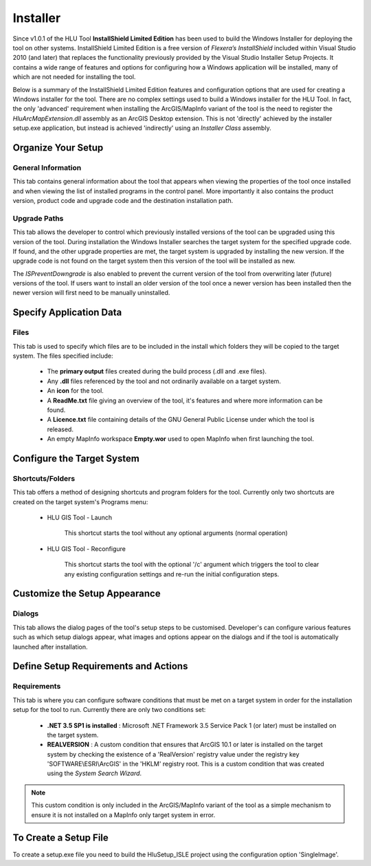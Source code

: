 *********
Installer
*********

.. index::
	single: Installer

.. _installer:

Since v1.0.1 of the HLU Tool **InstallShield Limited Edition** has been used to build the Windows Installer for deploying the tool on other systems. InstallShield Limited Edition is a free version of *Flexera’s InstallShield* included within Visual Studio 2010 (and later) that replaces the functionality previously provided by the Visual Studio Installer Setup Projects. It contains a wide range of features and options for configuring how a Windows application will be installed, many of which are not needed for installing the tool.

Below is a summary of the InstallShield Limited Edition features and configuration options that are used for creating a Windows installer for the tool. There are no complex settings used to build a Windows installer for the HLU Tool. In fact, the only 'advanced' requirement when installing the ArcGIS/MapInfo variant of the tool is the need to register the *HluArcMapExtension.dll* assembly as an ArcGIS Desktop extension. This is not 'directly' achieved by the installer setup.exe application, but instead is achieved 'indirectly' using an *Installer Class* assembly.

	.. seealso::
		See :doc:`../registration/registration` for details of how the ArcGIS Extension is registered when building the tool assemblies in Visual Studio and installing the tool.


Organize Your Setup
===================

General Information
-------------------

This tab contains general information about the tool that appears when viewing the properties of the tool once installed and when viewing the list of installed programs in the control panel.  More importantly it also contains the product version, product code and upgrade code and the destination installation path.

	.. seealso::
		See :ref:`building_version_numbers` and :ref:`building_product_code` for more details.


Upgrade Paths
-------------

This tab allows the developer to control which previously installed versions of the tool can be upgraded using this version of the tool. During installation the Windows Installer searches the target system for the specified upgrade code. If found, and the other upgrade properties are met, the target system is upgraded by installing the new version. If the upgrade code is not found on the target system then this version of the tool will be installed as new.

.. seealso::
	See :ref:`building_upgrade_from` for more details.

The *ISPreventDowngrade* is also enabled to prevent the current version of the tool from overwriting later (future) versions of the tool. If users want to install an older version of the tool once a newer version has been installed then the newer version will first need to be manually uninstalled.


Specify Application Data
========================

Files
-----

This tab is used to specify which files are to be included in the install which folders they will be copied to the target system. The files specified include:

	* The **primary output** files created during the build process (.dll and .exe files).
	* Any **.dll** files referenced by the tool and not ordinarily available on a target system.
	* An **icon** for the tool.
	* A **ReadMe.txt** file giving an overview of the tool, it's features and where more information can be found.
	* A **Licence.txt** file containing details of the GNU General Public License under which the tool is released.
	* An empty MapInfo workspace **Empty.wor** used to open MapInfo when first launching the tool.


Configure the Target System
===========================

Shortcuts/Folders
-----------------

This tab offers a method of designing shortcuts and program folders for the tool. Currently only two shortcuts are created on the target system's Programs menu:

	* HLU GIS Tool - Launch
	
		This shortcut starts the tool without any optional arguments (normal operation)
	
	* HLU GIS Tool - Reconfigure
	
		This shortcut starts the tool with the optional '/c' argument which triggers the tool to clear any existing configuration settings and re-run the initial configuration steps.


Customize the Setup Appearance
==============================

Dialogs
-------

This tab allows the dialog pages of the tool's setup steps to be customised. Developer's can configure various features such as which setup dialogs appear, what images and options appear on the dialogs and if the tool is automatically launched after installation.


Define Setup Requirements and Actions
=====================================

Requirements
------------

This tab is where you can configure software conditions that must be met on a target system in order for the installation setup for the tool to run. Currently there are only two conditions set:

	* **.NET 3.5 SP1 is installed** : Microsoft .NET Framework 3.5 Service Pack 1 (or later) must be installed on the target system.
	* **REALVERSION** : A custom condition that ensures that ArcGIS 10.1 or later is installed on the target system by checking the existence of a 'RealVersion' registry value under the registry key 'SOFTWARE\\ESRI\\ArcGIS' in the 'HKLM' registry root. This is a custom condition that was created using the *System Search Wizard*.

.. note::
	This custom condition is only included in the ArcGIS/MapInfo variant of the tool as a simple mechanism to ensure it is not installed on a MapInfo only target system in error.


To Create a Setup File
======================

To create a setup.exe file you need to build the HluSetup_ISLE project using the configuration option 'SingleImage'.

